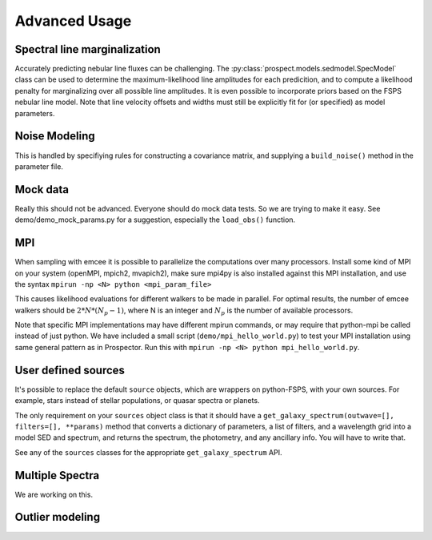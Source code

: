 Advanced Usage
==============

Spectral line marginalization
------------------------------
Accurately predicting nebular line fluxes can be challenging. The
:py:class:`prospect.models.sedmodel.SpecModel` class can be used to determine
the maximum-likelihood line amplitudes for each predicition, and to compute a
likelihood penalty for marginalizing over all possible line amplitudes. It is
even possible to incorporate priors based on the FSPS nebular line model.  Note
that line velocity offsets and widths must still be explicitly fit for (or
specified) as model parameters.


Noise Modeling
-------------------
This is handled by specifiying rules for constructing a covariance matrix, and
supplying a ``build_noise()`` method in the parameter file.


Mock data
---------------
Really this should not be advanced. Everyone should do mock data tests. So we
are trying to make it easy. See demo/demo_mock_params.py for a suggestion,
especially the ``load_obs()`` function.


MPI
------
When sampling with emcee it is possible to parallelize the computations over many processors.
Install some kind of MPI on your system (openMPI, mpich2, mvapich2),
make sure mpi4py is also installed against this MPI installation,
and use the syntax
``mpirun -np <N> python <mpi_param_file>``

This causes likelihood evaluations for different walkers to be made in parallel.
For optimal results, the number of emcee walkers should be :math:`2*N*(N_p-1)`,
where N is an integer and :math:`N_p` is the number of available processors.

Note that specific MPI implementations may have different mpirun commands, or
may require that python-mpi be called instead of just python.  We have included
a small script (``demo/mpi_hello_world.py``) to test your MPI installation
using same general pattern as in Prospector.  Run this with
``mpirun -np <N> python mpi_hello_world.py``.


User defined sources
--------------------------
It's possible to replace the default ``source`` objects, which are wrappers on
python-FSPS, with your own sources. For example, stars instead of stellar
populations, or quasar spectra or planets.

The only requirement on your ``sources`` object class is that it should have a
``get_galaxy_spectrum(outwave=[], filters=[], **params)``
method that converts a dictionary of parameters, a list of filters, and a
wavelength grid into a model SED and spectrum, and returns the spectrum, the
photometry, and any ancillary info. You will have to write that.

See any of the ``sources`` classes for the appropriate ``get_galaxy_spectrum`` API.


Multiple Spectra
----------------------
We are working on this.


Outlier modeling
----------------


.. |Codename| replace:: Prospector

